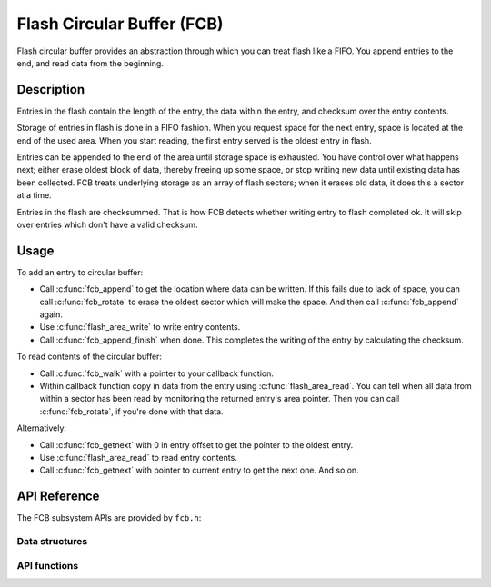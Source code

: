 .. _fcb_api:

Flash Circular Buffer (FCB)
###########################

Flash circular buffer provides an abstraction through which you can treat
flash like a FIFO. You append entries to the end, and read data from the
beginning.

Description
***********

Entries in the flash contain the length of the entry, the data within
the entry, and checksum over the entry contents.

Storage of entries in flash is done in a FIFO fashion. When you
request space for the next entry, space is located at the end of the
used area. When you start reading, the first entry served is the
oldest entry in flash.

Entries can be appended to the end of the area until storage space is
exhausted. You have control over what happens next; either erase oldest
block of data, thereby freeing up some space, or stop writing new data
until existing data has been collected. FCB treats underlying storage as
an array of flash sectors; when it erases old data, it does this a
sector at a time.

Entries in the flash are checksummed. That is how FCB detects whether
writing entry to flash completed ok. It will skip over entries which
don't have a valid checksum.

Usage
*****

To add an entry to circular buffer:

- Call :c:func:`fcb_append` to get the location where data can be written. If
  this fails due to lack of space, you can call :c:func:`fcb_rotate` to erase
  the oldest sector which will make the space. And then call
  :c:func:`fcb_append` again.
- Use :c:func:`flash_area_write` to write entry contents.
- Call :c:func:`fcb_append_finish` when done. This completes the writing of the
  entry by calculating the checksum.

To read contents of the circular buffer:

- Call :c:func:`fcb_walk` with a pointer to your callback function.
- Within callback function copy in data from the entry using
  :c:func:`flash_area_read`. You can tell when all data from within a sector
  has been read by monitoring the returned entry's area pointer. Then you
  can call :c:func:`fcb_rotate`, if you're done with that data.

Alternatively:

- Call :c:func:`fcb_getnext` with 0 in entry offset to get the pointer to
  the oldest entry.
- Use :c:func:`flash_area_read` to read entry contents.
- Call :c:func:`fcb_getnext` with pointer to current entry to get the next one.
  And so on.

API Reference
*************

The FCB subsystem APIs are provided by ``fcb.h``:

Data structures
===============
.. doxygengroup:: fcb_data_structures

API functions
=============
.. doxygengroup:: fcb_api
